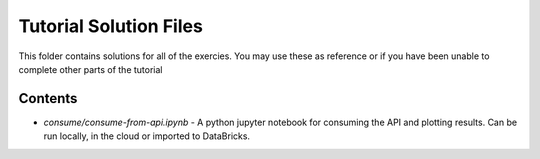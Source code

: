 Tutorial Solution Files
=======================

This folder contains solutions for all of the exercies. You may use these as 
reference or if you have been unable to complete other parts of the tutorial

Contents
--------

* *consume/consume-from-api.ipynb* - A python jupyter notebook for consuming \
  the API and plotting results. Can be run locally, in the cloud or imported \
  to DataBricks.
